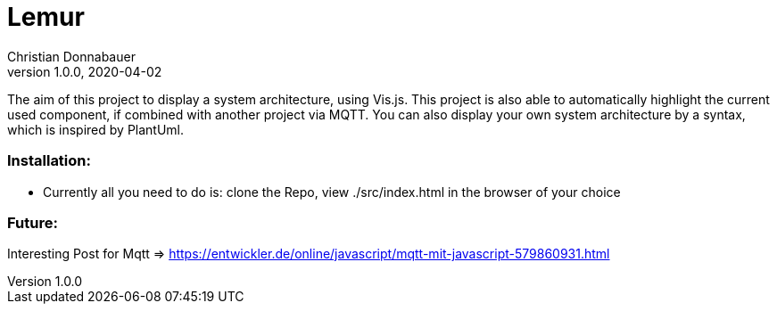 = Lemur
Christian Donnabauer
1.0.0, 2020-04-02

The aim of this project to display a system architecture, using
Vis.js. This project is also able to automatically highlight the current
used component, if combined with another project via MQTT. You can also
display your own system architecture by a syntax, which is inspired by
PlantUml.

### Installation:
* Currently all you need to do is: clone the Repo, view ./src/index.html
in the browser of your choice

### Future:
Interesting Post for Mqtt => https://entwickler.de/online/javascript/mqtt-mit-javascript-579860931.html